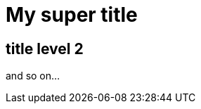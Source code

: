= My super title

:date: 2010-10-03 10:20
:modified: 2010-10-04 18:40
:tags: thats, awesome
:category: yeah
:slug: about
:authors: Alexis Metaireau, Conan Doyle
:summary: Short version for index and feeds

== title level 2

and so on...
